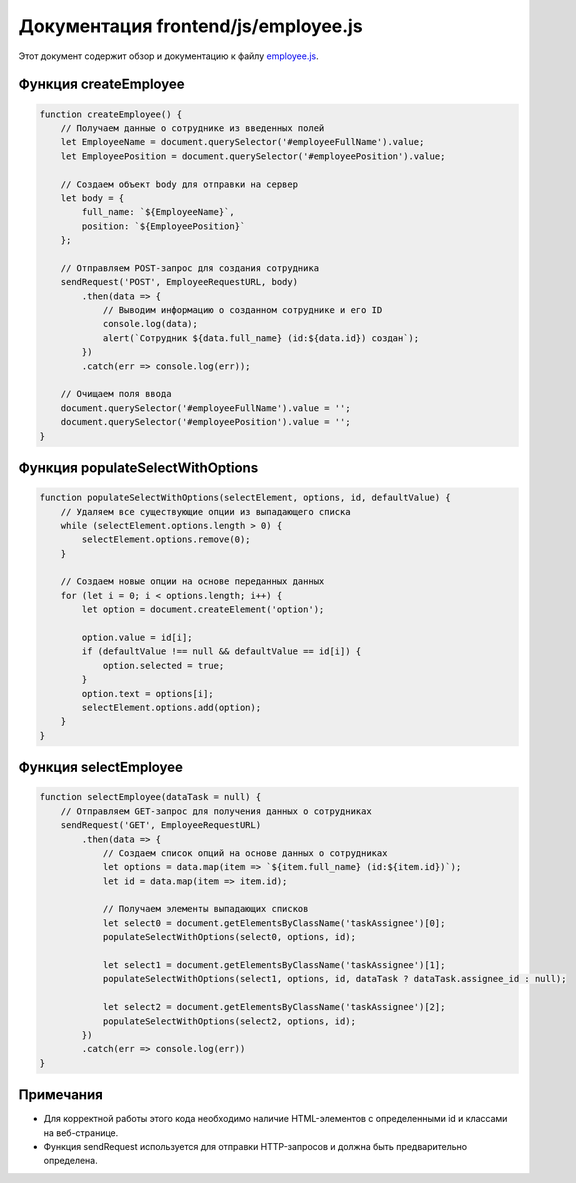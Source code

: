 .. highlight:: javascript

======================
Документация frontend/js/employee.js
======================

Этот документ содержит обзор и документацию к файлу `employee.js`_.

.. _`employee.js`: https://github.com/ILarious/TEST/blob/main/frontend/js/employee.js



Функция createEmployee
======================

.. code:: javascript

    function createEmployee() {
        // Получаем данные о сотруднике из введенных полей
        let EmployeeName = document.querySelector('#employeeFullName').value;
        let EmployeePosition = document.querySelector('#employeePosition').value;

        // Создаем объект body для отправки на сервер
        let body = {
            full_name: `${EmployeeName}`,
            position: `${EmployeePosition}`
        };

        // Отправляем POST-запрос для создания сотрудника
        sendRequest('POST', EmployeeRequestURL, body)
            .then(data => {
                // Выводим информацию о созданном сотруднике и его ID
                console.log(data);
                alert(`Сотрудник ${data.full_name} (id:${data.id}) создан`);
            })
            .catch(err => console.log(err));

        // Очищаем поля ввода
        document.querySelector('#employeeFullName').value = '';
        document.querySelector('#employeePosition').value = '';
    }

Функция populateSelectWithOptions
=================================

.. code:: javascript

    function populateSelectWithOptions(selectElement, options, id, defaultValue) {
        // Удаляем все существующие опции из выпадающего списка
        while (selectElement.options.length > 0) {
            selectElement.options.remove(0);
        }

        // Создаем новые опции на основе переданных данных
        for (let i = 0; i < options.length; i++) {
            let option = document.createElement('option');

            option.value = id[i];
            if (defaultValue !== null && defaultValue == id[i]) {
                option.selected = true;
            }
            option.text = options[i];
            selectElement.options.add(option);
        }
    }

Функция selectEmployee
=======================

.. code:: javascript

    function selectEmployee(dataTask = null) {
        // Отправляем GET-запрос для получения данных о сотрудниках
        sendRequest('GET', EmployeeRequestURL)
            .then(data => {
                // Создаем список опций на основе данных о сотрудниках
                let options = data.map(item => `${item.full_name} (id:${item.id})`);
                let id = data.map(item => item.id);

                // Получаем элементы выпадающих списков
                let select0 = document.getElementsByClassName('taskAssignee')[0];
                populateSelectWithOptions(select0, options, id);

                let select1 = document.getElementsByClassName('taskAssignee')[1];
                populateSelectWithOptions(select1, options, id, dataTask ? dataTask.assignee_id : null);

                let select2 = document.getElementsByClassName('taskAssignee')[2];
                populateSelectWithOptions(select2, options, id);
            })
            .catch(err => console.log(err))
    }

Примечания
==========

- Для корректной работы этого кода необходимо наличие HTML-элементов с определенными id и классами на веб-странице.
- Функция sendRequest используется для отправки HTTP-запросов и должна быть предварительно определена.
